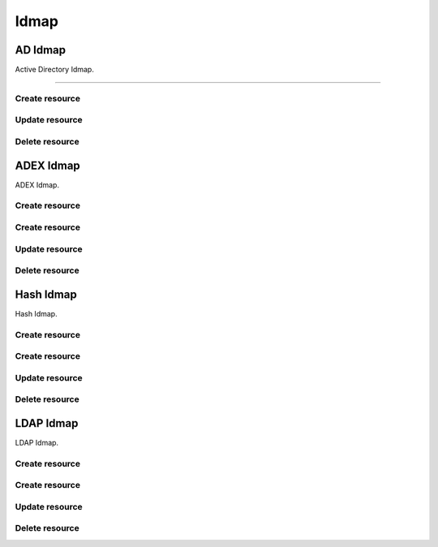 =====
Idmap
=====


AD Idmap
--------

Active Directory Idmap.

+++++++++++++

.. http:get:: /api/v1.0/directoryservice/idmap/ad/

   Returns a list of all AD Idmaps.

   **Example request**:

   .. sourcecode:: http

      GET /api/v1.0/directoryservice/idmap/ad/ HTTP/1.1
      Content-Type: application/json

   **Example response**:

   .. sourcecode:: http

      HTTP/1.1 200 OK
      Vary: Accept
      Content-Type: application/json

      [
        {
                "id": 1,
                "idmap_ad_range_high": 90000000,
                "idmap_ad_range_low": 10000,
                "idmap_ad_schema_mode": "rfc2307",
                "idmap_ds_id": 1,
                "idmap_ds_type": 1
        }
      ]

   :query offset: offset number. default is 0
   :query limit: limit number. default is 30
   :resheader Content-Type: content type of the response
   :statuscode 200: no error


Create resource
+++++++++++++++

.. http:post:: /api/v1.0/directoryservice/idmap/ad/

   Creates a new idmap and returns the new object.

   **Example request**:

   .. sourcecode:: http

      POST /api/v1.0/directoryservice/idmap/ad/ HTTP/1.1
      Content-Type: application/json

        {
                "idmap_ad_range_low": 10000,
                "idmap_ds_id": 1,
                "idmap_ds_type": 1
        }

   **Example response**:

   .. sourcecode:: http

      HTTP/1.1 201 Created
      Vary: Accept
      Content-Type: application/json

        {
                "id": 1,
                "idmap_ad_range_high": 90000000,
                "idmap_ad_range_low": 10000,
                "idmap_ad_schema_mode": "rfc2307",
                "idmap_ds_id": 1,
                "idmap_ds_type": 1
        }

   :json string idmap_ad_schema_mode: defines the schema that idmap_ad should use when querying Active Directory (rfc2307, sfu, sfu20)
   :json integer idmap_ad_range_low: range low
   :json integer idmap_ad_range_high: range high
   :json integer idmap_ds_type: type of the directory service (ad, ldap, nis, cifs)
   :json integer idmap_ds_id: id of the directory service object
   :reqheader Content-Type: the request content type
   :resheader Content-Type: the response content type
   :statuscode 201: no error


Update resource
+++++++++++++++

.. http:put:: /api/v1.0/directoryservice/idmap/ad/(int:id)/

   Update extent `id`.

   **Example request**:

   .. sourcecode:: http

      PUT /api/v1.0/directoryservice/idmap/ad/1/ HTTP/1.1
      Content-Type: application/json

        {
                "idmap_ad_range_high": 80000000
        }

   **Example response**:

   .. sourcecode:: http

      HTTP/1.1 200 OK
      Vary: Accept
      Content-Type: application/json

        {
                "id": 1,
                "idmap_ad_range_high": 80000000,
                "idmap_ad_range_low": 10000,
                "idmap_ad_schema_mode": "rfc2307",
                "idmap_ds_id": 1,
                "idmap_ds_type": 1
        }

   :json string idmap_ad_schema_mode: defines the schema that idmap_ad should use when querying Active Directory (rfc2307, sfu, sfu20)
   :json integer idmap_ad_range_low: range low
   :json integer idmap_ad_range_high: range high
   :json integer idmap_ds_type: type of the directory service (ad, ldap, nis, cifs)
   :json integer idmap_ds_id: id of the directory service object
   :reqheader Content-Type: the request content type
   :resheader Content-Type: the response content type
   :statuscode 202: no error


Delete resource
+++++++++++++++

.. http:delete:: /api/v1.0/directoryservice/idmap/ad/(int:id)/

   Delete extent `id`.

   **Example request**:

   .. sourcecode:: http

      DELETE /api/v1.0/directoryservice/idmap/ad/1/ HTTP/1.1
      Content-Type: application/json

   **Example response**:

   .. sourcecode:: http

      HTTP/1.1 204 No Response
      Vary: Accept
      Content-Type: application/json

   :statuscode 204: no error


ADEX Idmap
----------

ADEX Idmap.

Create resource
+++++++++++++++

.. http:get:: /api/v1.0/directoryservice/idmap/adex/

   Returns a list of all ADEX Idmaps.

   **Example request**:

   .. sourcecode:: http

      GET /api/v1.0/directoryservice/idmap/adex/ HTTP/1.1
      Content-Type: application/json

   **Example response**:

   .. sourcecode:: http

      HTTP/1.1 200 OK
      Vary: Accept
      Content-Type: application/json

      [
        {
                "id": 1,
                "idmap_adex_range_high": 90000000,
                "idmap_adex_range_low": 10000,
                "idmap_ds_id": 1,
                "idmap_ds_type": 1
        }
      ]

   :query offset: offset number. default is 0
   :query limit: limit number. default is 30
   :resheader Content-Type: content type of the response
   :statuscode 200: no error


Create resource
+++++++++++++++

.. http:post:: /api/v1.0/directoryservice/idmap/adex/

   Creates a new idmap and returns the new object.

   **Example request**:

   .. sourcecode:: http

      POST /api/v1.0/directoryservice/idmap/adex/ HTTP/1.1
      Content-Type: application/json

        {
                "idmap_adex_range_low": 10000,
                "idmap_ds_id": 1,
                "idmap_ds_type": 1
        }

   **Example response**:

   .. sourcecode:: http

      HTTP/1.1 201 Created
      Vary: Accept
      Content-Type: application/json

        {
                "id": 1,
                "idmap_adex_range_high": 90000000,
                "idmap_adex_range_low": 10000,
                "idmap_ds_id": 1,
                "idmap_ds_type": 1
        }

   :json integer idmap_adex_range_low: range low
   :json integer idmap_adex_range_high: range high
   :json integer idmap_ds_type: type of the directory service (ad, ldap, nis, cifs)
   :json integer idmap_ds_id: id of the directory service object
   :reqheader Content-Type: the request content type
   :resheader Content-Type: the response content type
   :statuscode 201: no error


Update resource
+++++++++++++++

.. http:put:: /api/v1.0/directoryservice/idmap/adex/(int:id)/

   Update extent `id`.

   **Example request**:

   .. sourcecode:: http

      PUT /api/v1.0/directoryservice/idmap/adex/1/ HTTP/1.1
      Content-Type: application/json

        {
                "idmap_adex_range_high": 80000000
        }

   **Example response**:

   .. sourcecode:: http

      HTTP/1.1 200 OK
      Vary: Accept
      Content-Type: application/json

        {
                "id": 1,
                "idmap_adex_range_high": 80000000,
                "idmap_adex_range_low": 10000,
                "idmap_ds_id": 1,
                "idmap_ds_type": 1
        }

   :json integer idmap_adex_range_low: range low
   :json integer idmap_adex_range_high: range high
   :json integer idmap_ds_type: type of the directory service (ad, ldap, nis, cifs)
   :json integer idmap_ds_id: id of the directory service object
   :reqheader Content-Type: the request content type
   :resheader Content-Type: the response content type
   :statuscode 202: no error


Delete resource
+++++++++++++++

.. http:delete:: /api/v1.0/directoryservice/idmap/adex/(int:id)/

   Delete extent `id`.

   **Example request**:

   .. sourcecode:: http

      DELETE /api/v1.0/directoryservice/idmap/adex/1/ HTTP/1.1
      Content-Type: application/json

   **Example response**:

   .. sourcecode:: http

      HTTP/1.1 204 No Response
      Vary: Accept
      Content-Type: application/json

   :statuscode 204: no error


Hash Idmap
----------

Hash Idmap.

Create resource
+++++++++++++++

.. http:get:: /api/v1.0/directoryservice/idmap/hash/

   Returns a list of all Hash Idmaps.

   **Example request**:

   .. sourcecode:: http

      GET /api/v1.0/directoryservice/idmap/hash/ HTTP/1.1
      Content-Type: application/json

   **Example response**:

   .. sourcecode:: http

      HTTP/1.1 200 OK
      Vary: Accept
      Content-Type: application/json

      [
        {
                "id": 1,
                "idmap_hash_range_high": 100000000,
                "idmap_hash_range_low": 90000001,
                "idmap_hash_range_name_map": "",
                "idmap_ds_id": 1,
                "idmap_ds_type": 1
        }
      ]

   :query offset: offset number. default is 0
   :query limit: limit number. default is 30
   :resheader Content-Type: content type of the response
   :statuscode 200: no error


Create resource
+++++++++++++++

.. http:post:: /api/v1.0/directoryservice/idmap/hash/

   Creates a new idmap and returns the new object.

   **Example request**:

   .. sourcecode:: http

      POST /api/v1.0/directoryservice/idmap/hash/ HTTP/1.1
      Content-Type: application/json

        {
                "idmap_hash_range_high": 100000000,
                "idmap_ds_id": 1,
                "idmap_ds_type": 1
        }

   **Example response**:

   .. sourcecode:: http

      HTTP/1.1 201 Created
      Vary: Accept
      Content-Type: application/json

        {
                "id": 1,
                "idmap_hash_range_high": 100000000,
                "idmap_hash_range_low": 90000001,
                "idmap_hash_range_name_map": "",
                "idmap_ds_id": 1,
                "idmap_ds_type": 1
        }

   :json integer idmap_hash_range_low: range low
   :json integer idmap_hash_range_high: range high
   :json string idmap_hash_range_name_map: absolute path to the name mapping file
   :json integer idmap_ds_type: type of the directory service (ad, ldap, nis, cifs)
   :json integer idmap_ds_id: id of the directory service object
   :reqheader Content-Type: the request content type
   :resheader Content-Type: the response content type
   :statuscode 201: no error


Update resource
+++++++++++++++

.. http:put:: /api/v1.0/directoryservice/idmap/hash/(int:id)/

   Update extent `id`.

   **Example request**:

   .. sourcecode:: http

      PUT /api/v1.0/directoryservice/idmap/hash/1/ HTTP/1.1
      Content-Type: application/json

        {
                "idmap_hash_range_high": 110000000
        }

   **Example response**:

   .. sourcecode:: http

      HTTP/1.1 200 OK
      Vary: Accept
      Content-Type: application/json

        {
                "id": 1,
                "idmap_hash_range_high": 110000000,
                "idmap_hash_range_low": 90000001,
                "idmap_hash_range_name_map": "",
                "idmap_ds_id": 1,
                "idmap_ds_type": 1
        }

   :json integer idmap_hash_range_low: range low
   :json integer idmap_hash_range_high: range high
   :json string idmap_hash_range_name_map: absolute path to the name mapping file
   :json integer idmap_ds_type: type of the directory service (ad, ldap, nis, cifs)
   :json integer idmap_ds_id: id of the directory service object
   :reqheader Content-Type: the request content type
   :resheader Content-Type: the response content type
   :statuscode 202: no error


Delete resource
+++++++++++++++

.. http:delete:: /api/v1.0/directoryservice/idmap/hash/(int:id)/

   Delete extent `id`.

   **Example request**:

   .. sourcecode:: http

      DELETE /api/v1.0/directoryservice/idmap/hash/1/ HTTP/1.1
      Content-Type: application/json

   **Example response**:

   .. sourcecode:: http

      HTTP/1.1 204 No Response
      Vary: Accept
      Content-Type: application/json

   :statuscode 204: no error


LDAP Idmap
----------

LDAP Idmap.

Create resource
+++++++++++++++

.. http:get:: /api/v1.0/directoryservice/idmap/ldap/

   Returns a list of all LDAP Idmaps.

   **Example request**:

   .. sourcecode:: http

      GET /api/v1.0/directoryservice/idmap/ldap/ HTTP/1.1
      Content-Type: application/json

   **Example response**:

   .. sourcecode:: http

      HTTP/1.1 200 OK
      Vary: Accept
      Content-Type: application/json

      [
        {
                "id": 1,
                "idmap_ldap_range_low": 10000,
                "idmap_ldap_range_high": 90000000,
                "idmap_ldap_ldap_base_dn": "",
                "idmap_ldap_ldap_user_dn": "",
                "idmap_ldap_ldap_url": "",
                "idmap_ds_id": 1,
                "idmap_ds_type": 4
        }
      ]

   :query offset: offset number. default is 0
   :query limit: limit number. default is 30
   :resheader Content-Type: content type of the response
   :statuscode 200: no error


Create resource
+++++++++++++++

.. http:post:: /api/v1.0/directoryservice/idmap/ldap/

   Creates a new idmap and returns the new object.

   **Example request**:

   .. sourcecode:: http

      POST /api/v1.0/directoryservice/idmap/ldap/ HTTP/1.1
      Content-Type: application/json

        {
                "idmap_ldap_ldap_url": "ldap://ldap.example.org",
                "idmap_ds_id": 1,
                "idmap_ds_type": 4
        }

   **Example response**:

   .. sourcecode:: http

      HTTP/1.1 201 Created
      Vary: Accept
      Content-Type: application/json

        {
                "id": 1,
                "idmap_ldap_range_low": 10000,
                "idmap_ldap_range_high": 90000000,
                "idmap_ldap_ldap_base_dn": "",
                "idmap_ldap_ldap_user_dn": "",
                "idmap_ldap_ldap_url": "ldap://ldap.example.org",
                "idmap_ds_id": 1,
                "idmap_ds_type": 4
        }

   :json integer idmap_ldap_range_low: range low
   :json integer idmap_ldap_range_high: range high
   :json string idmap_ldap_ldap_base_dn: directory base suffix to use for SID/uid/gid
   :json string idmap_ldap_ldap_user_dn: user DN to be used for authentication
   :json string idmap_ldap_ldap_url: Specifies the LDAP server to use for SID/uid/gid map entries
   :json integer idmap_ds_type: type of the directory service (ad, ldap, nis, cifs)
   :json integer idmap_ds_id: id of the directory service object
   :reqheader Content-Type: the request content type
   :resheader Content-Type: the response content type
   :statuscode 201: no error


Update resource
+++++++++++++++

.. http:put:: /api/v1.0/directoryservice/idmap/ldap/(int:id)/

   Update extent `id`.

   **Example request**:

   .. sourcecode:: http

      PUT /api/v1.0/directoryservice/idmap/ldap/1/ HTTP/1.1
      Content-Type: application/json

        {
                "idmap_ldap_range_high": 110000000
        }

   **Example response**:

   .. sourcecode:: http

      HTTP/1.1 200 OK
      Vary: Accept
      Content-Type: application/json

        {
                "id": 1,
                "idmap_ldap_range_high": 110000000,
                "idmap_ldap_range_low": 10000,
                "idmap_ldap_ldap_base_dn": "",
                "idmap_ldap_ldap_user_dn": "",
                "idmap_ldap_ldap_url": "ldap://ldap.example.org",
                "idmap_ds_id": 1,
                "idmap_ds_type": 1
        }

   :json integer idmap_ldap_range_low: range low
   :json integer idmap_ldap_range_high: range high
   :json string idmap_ldap_ldap_base_dn: directory base suffix to use for SID/uid/gid
   :json string idmap_ldap_ldap_user_dn: user DN to be used for authentication
   :json string idmap_ldap_ldap_url: Specifies the LDAP server to use for SID/uid/gid map entries
   :json integer idmap_ds_type: type of the directory service (ad, ldap, nis, cifs)
   :json integer idmap_ds_id: id of the directory service object
   :reqheader Content-Type: the request content type
   :resheader Content-Type: the response content type
   :statuscode 202: no error


Delete resource
+++++++++++++++

.. http:delete:: /api/v1.0/directoryservice/idmap/ldap/(int:id)/

   Delete extent `id`.

   **Example request**:

   .. sourcecode:: http

      DELETE /api/v1.0/directoryservice/idmap/ldap/1/ HTTP/1.1
      Content-Type: application/json

   **Example response**:

   .. sourcecode:: http

      HTTP/1.1 204 No Response
      Vary: Accept
      Content-Type: application/json

   :statuscode 204: no error
